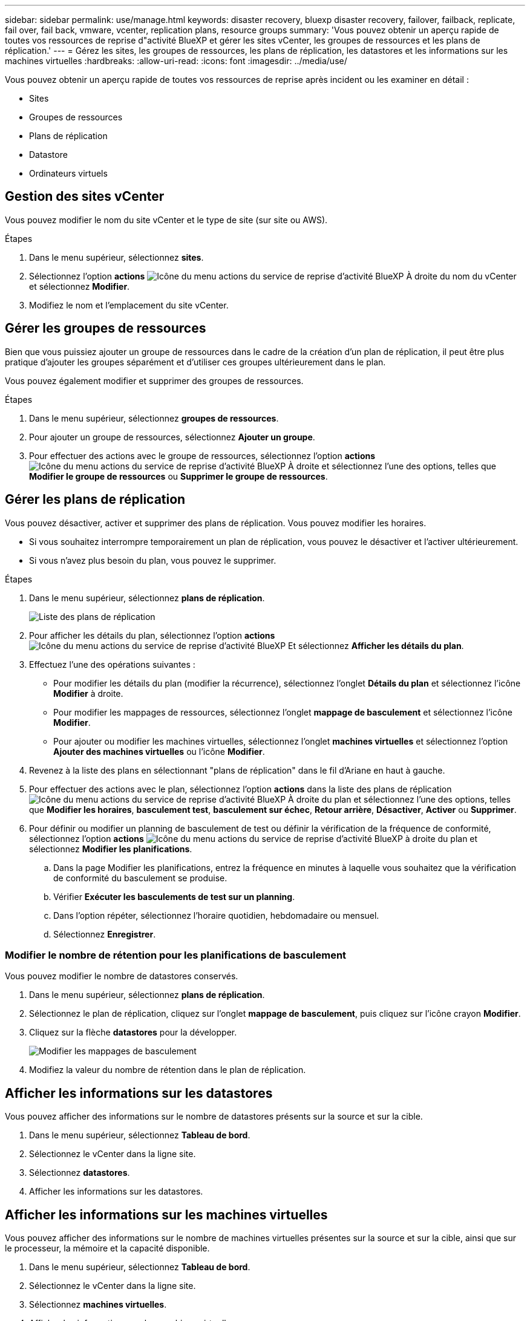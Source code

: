 ---
sidebar: sidebar 
permalink: use/manage.html 
keywords: disaster recovery, bluexp disaster recovery, failover, failback, replicate, fail over, fail back, vmware, vcenter, replication plans, resource groups 
summary: 'Vous pouvez obtenir un aperçu rapide de toutes vos ressources de reprise d"activité BlueXP et gérer les sites vCenter, les groupes de ressources et les plans de réplication.' 
---
= Gérez les sites, les groupes de ressources, les plans de réplication, les datastores et les informations sur les machines virtuelles
:hardbreaks:
:allow-uri-read: 
:icons: font
:imagesdir: ../media/use/


[role="lead"]
Vous pouvez obtenir un aperçu rapide de toutes vos ressources de reprise après incident ou les examiner en détail :

* Sites
* Groupes de ressources
* Plans de réplication
* Datastore
* Ordinateurs virtuels




== Gestion des sites vCenter

Vous pouvez modifier le nom du site vCenter et le type de site (sur site ou AWS).

.Étapes
. Dans le menu supérieur, sélectionnez *sites*.
. Sélectionnez l'option *actions* image:../use/icon-vertical-dots.png["Icône du menu actions du service de reprise d'activité BlueXP"]  À droite du nom du vCenter et sélectionnez *Modifier*.
. Modifiez le nom et l'emplacement du site vCenter.




== Gérer les groupes de ressources

Bien que vous puissiez ajouter un groupe de ressources dans le cadre de la création d'un plan de réplication, il peut être plus pratique d'ajouter les groupes séparément et d'utiliser ces groupes ultérieurement dans le plan.

Vous pouvez également modifier et supprimer des groupes de ressources.

.Étapes
. Dans le menu supérieur, sélectionnez *groupes de ressources*.
. Pour ajouter un groupe de ressources, sélectionnez *Ajouter un groupe*.
. Pour effectuer des actions avec le groupe de ressources, sélectionnez l'option *actions* image:../use/icon-horizontal-dots.png["Icône du menu actions du service de reprise d'activité BlueXP"]  À droite et sélectionnez l'une des options, telles que *Modifier le groupe de ressources* ou *Supprimer le groupe de ressources*.




== Gérer les plans de réplication

Vous pouvez désactiver, activer et supprimer des plans de réplication. Vous pouvez modifier les horaires.

* Si vous souhaitez interrompre temporairement un plan de réplication, vous pouvez le désactiver et l'activer ultérieurement.
* Si vous n'avez plus besoin du plan, vous pouvez le supprimer.


.Étapes
. Dans le menu supérieur, sélectionnez *plans de réplication*.
+
image:../use/dr-plan-list2.png["Liste des plans de réplication"]

. Pour afficher les détails du plan, sélectionnez l'option *actions* image:../use/icon-horizontal-dots.png["Icône du menu actions du service de reprise d'activité BlueXP"] Et sélectionnez *Afficher les détails du plan*.
. Effectuez l'une des opérations suivantes :
+
** Pour modifier les détails du plan (modifier la récurrence), sélectionnez l'onglet *Détails du plan* et sélectionnez l'icône *Modifier* à droite.
** Pour modifier les mappages de ressources, sélectionnez l'onglet *mappage de basculement* et sélectionnez l'icône *Modifier*.
** Pour ajouter ou modifier les machines virtuelles, sélectionnez l'onglet *machines virtuelles* et sélectionnez l'option *Ajouter des machines virtuelles* ou l'icône *Modifier*.


. Revenez à la liste des plans en sélectionnant "plans de réplication" dans le fil d'Ariane en haut à gauche.
. Pour effectuer des actions avec le plan, sélectionnez l'option *actions* dans la liste des plans de réplication image:../use/icon-horizontal-dots.png["Icône du menu actions du service de reprise d'activité BlueXP"]  À droite du plan et sélectionnez l'une des options, telles que *Modifier les horaires*, *basculement test*, *basculement sur échec*, *Retour arrière*, *Désactiver*, *Activer* ou *Supprimer*.
. Pour définir ou modifier un planning de basculement de test ou définir la vérification de la fréquence de conformité, sélectionnez l'option *actions* image:../use/icon-horizontal-dots.png["Icône du menu actions du service de reprise d'activité BlueXP"] à droite du plan et sélectionnez *Modifier les planifications*.
+
.. Dans la page Modifier les planifications, entrez la fréquence en minutes à laquelle vous souhaitez que la vérification de conformité du basculement se produise.
.. Vérifier *Exécuter les basculements de test sur un planning*.
.. Dans l'option répéter, sélectionnez l'horaire quotidien, hebdomadaire ou mensuel.
.. Sélectionnez *Enregistrer*.






=== Modifier le nombre de rétention pour les planifications de basculement

Vous pouvez modifier le nombre de datastores conservés.

. Dans le menu supérieur, sélectionnez *plans de réplication*.
. Sélectionnez le plan de réplication, cliquez sur l'onglet *mappage de basculement*, puis cliquez sur l'icône crayon *Modifier*.
. Cliquez sur la flèche *datastores* pour la développer.
+
image:../use/dr-plan-failover-edit.png["Modifier les mappages de basculement"]

. Modifiez la valeur du nombre de rétention dans le plan de réplication.




== Afficher les informations sur les datastores

Vous pouvez afficher des informations sur le nombre de datastores présents sur la source et sur la cible.

. Dans le menu supérieur, sélectionnez *Tableau de bord*.
. Sélectionnez le vCenter dans la ligne site.
. Sélectionnez *datastores*.
. Afficher les informations sur les datastores.




== Afficher les informations sur les machines virtuelles

Vous pouvez afficher des informations sur le nombre de machines virtuelles présentes sur la source et sur la cible, ainsi que sur le processeur, la mémoire et la capacité disponible.

. Dans le menu supérieur, sélectionnez *Tableau de bord*.
. Sélectionnez le vCenter dans la ligne site.
. Sélectionnez *machines virtuelles*.
. Afficher les informations sur les machines virtuelles.

